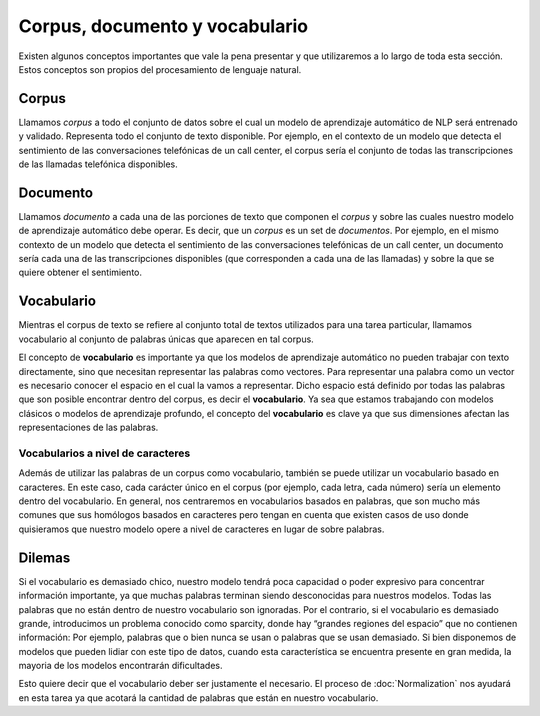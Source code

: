 .. _nlp-vocabulary:

Corpus, documento y vocabulario
===============================

Existen algunos conceptos importantes que vale la pena presentar y que utilizaremos a lo largo de toda esta sección. Estos conceptos son propios del procesamiento de lenguaje natural.

Corpus
------
Llamamos *corpus* a todo el conjunto de datos sobre el cual un modelo de aprendizaje automático de NLP será entrenado y validado. Representa todo el conjunto de texto disponible. Por ejemplo, en el contexto de un modelo que detecta el sentimiento de las conversaciones telefónicas de un call center, el corpus sería el conjunto de todas las transcripciones de las llamadas telefónica disponibles.

Documento
---------
Llamamos *documento* a cada una de las porciones de texto que componen el *corpus* y sobre las cuales nuestro modelo de aprendizaje automático debe operar. Es decir, que un *corpus* es un set de *documentos*. Por ejemplo, en el mismo contexto de un modelo que detecta el sentimiento de las conversaciones telefónicas de un call center, un documento sería cada una de las transcripciones disponibles (que corresponden a cada una de las llamadas) y sobre la que se quiere obtener el sentimiento.

Vocabulario
-----------
Mientras el corpus de texto se refiere al conjunto total de textos utilizados para una tarea particular, llamamos vocabulario al conjunto de palabras únicas que aparecen en tal corpus.

El concepto de **vocabulario** es importante ya que los modelos de aprendizaje automático no pueden trabajar con texto directamente, sino que necesitan representar las palabras como vectores. Para representar una palabra como un vector es necesario conocer el espacio en el cual la vamos a representar. Dicho espacio está definido por todas las palabras que son posible encontrar dentro del corpus, es decir el **vocabulario**. Ya sea que estamos trabajando con modelos clásicos o modelos de aprendizaje profundo, el concepto del **vocabulario** es clave ya que sus dimensiones afectan las representaciones de las palabras.

Vocabularios a nivel de caracteres
~~~~~~~~~~~~~~~~~~~~~~~~~~~~~~~~~~
Además de utilizar las palabras de un corpus como vocabulario, también se puede utilizar un vocabulario basado en caracteres. En este caso, cada carácter único en el corpus (por ejemplo, cada letra, cada número) sería un elemento dentro del vocabulario. En general, nos centraremos en vocabularios basados ​​en palabras, que son mucho más comunes que sus homólogos basados ​​en caracteres pero tengan en cuenta que existen casos de uso donde quisieramos que nuestro modelo opere a nivel de caracteres en lugar de sobre palabras.

Dilemas
-------
Si el vocabulario es demasiado chico, nuestro modelo tendrá poca capacidad o poder expresivo para concentrar información importante, ya que muchas palabras terminan siendo desconocidas para nuestros modelos. Todas las palabras que no están dentro de nuestro vocabulario son ignoradas. Por el contrario, si el vocabulario es demasiado grande, introducimos un problema conocido como sparcity, donde hay “grandes regiones del espacio” que no contienen información: Por ejemplo, palabras que o bien nunca se usan o palabras que se usan demasiado. Si bien disponemos de modelos que pueden lidiar con este tipo de datos, cuando esta característica se encuentra presente en gran medida, la mayoria de los modelos encontrarán dificultades.

Esto quiere decir que el vocabulario deber ser justamente el necesario. El proceso de :doc:`Normalization` nos ayudará en esta tarea ya que acotará la cantidad de palabras que están en nuestro vocabulario.
